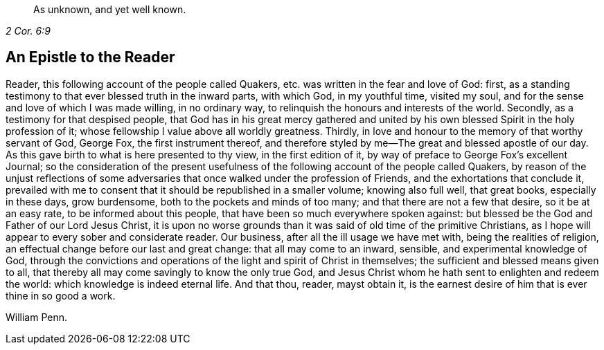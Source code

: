 [quote.epigraph, , 2 Cor. 6:9]
____
As unknown, and yet well known.
____

== An Epistle to the Reader

Reader, this following account of the people called Quakers,
etc. was written in the fear and love of God: first,
as a standing testimony to that ever blessed truth in the inward parts, with which God,
in my youthful time, visited my soul,
and for the sense and love of which I was made willing, in no ordinary way,
to relinquish the honours and interests of the world.
Secondly, as a testimony for that despised people,
that God has in his great mercy gathered and united by his
own blessed Spirit in the holy profession of it;
whose fellowship I value above all worldly greatness.
Thirdly, in love and honour to the memory of that worthy servant of God, George Fox,
the first instrument thereof,
and therefore styled by me--The great and blessed apostle of our day.
As this gave birth to what is here presented to thy view, in the first edition of it,
by way of preface to George Fox`'s excellent Journal;
so the consideration of the present usefulness of
the following account of the people called Quakers,
by reason of the unjust reflections of some adversaries
that once walked under the profession of Friends,
and the exhortations that conclude it,
prevailed with me to consent that it should be republished in a smaller volume;
knowing also full well, that great books, especially in these days, grow burdensome,
both to the pockets and minds of too many; and that there are not a few that desire,
so it be at an easy rate, to be informed about this people,
that have been so much everywhere spoken against:
but blessed be the God and Father of our Lord Jesus Christ,
it is upon no worse grounds than it was said of old time of the primitive Christians,
as I hope will appear to every sober and considerate reader.
Our business, after all the ill usage we have met with, being the realities of religion,
an effectual change before our last and great change: that all may come to an inward,
sensible, and experimental knowledge of God,
through the convictions and operations of the light and spirit of Christ in themselves;
the sufficient and blessed means given to all,
that thereby all may come savingly to know the only true God,
and Jesus Christ whom he hath sent to enlighten and redeem the world:
which knowledge is indeed eternal life.
And that thou, reader, mayst obtain it,
is the earnest desire of him that is ever thine in so good a work.

[.signed-section-signature]
William Penn.
